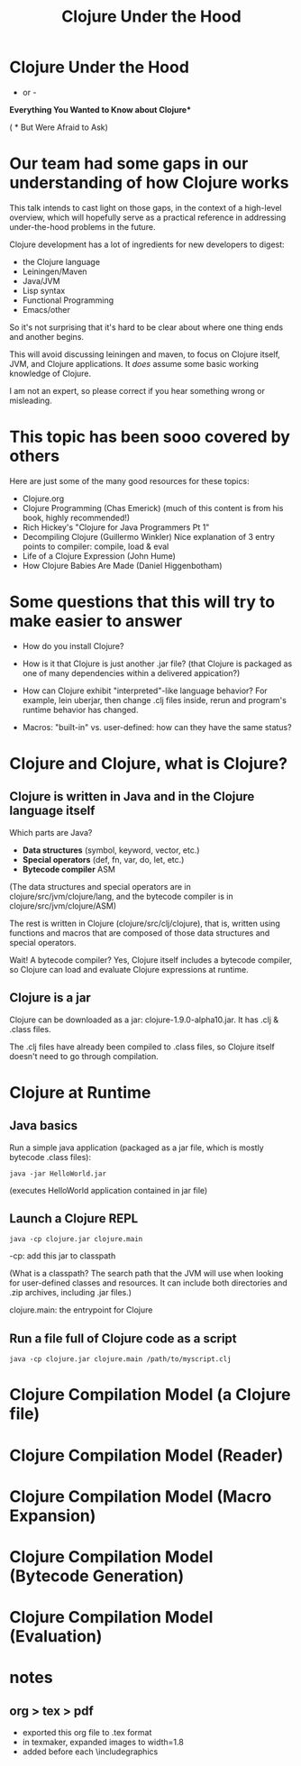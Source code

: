 #+title: Clojure Under the Hood


* Clojure Under the Hood

- or -

*Everything You Wanted to Know about Clojure**










( * But Were Afraid to Ask)

* Our team had some gaps in our understanding of how Clojure works

This talk intends to cast light on those gaps, in the context of a high-level overview,
which will hopefully serve as a practical reference in addressing under-the-hood
problems in the future.

Clojure development has a lot of ingredients for new developers to digest:
- the Clojure language
- Leiningen/Maven
- Java/JVM
- Lisp syntax
- Functional Programming
- Emacs/other

So it's not surprising that it's hard to be clear about where one thing ends and
another begins.

This will avoid discussing leiningen and maven,
to focus on Clojure itself, JVM, and Clojure applications.
It /does/ assume some basic working knowledge of Clojure.

I am not an expert, so please correct if you hear something wrong or misleading.

* This topic has been sooo covered by others

Here are just some of the many good resources for these topics:

- Clojure.org
- Clojure Programming (Chas Emerick)
  (much of this content is from his book, highly recommended!)
- Rich Hickey's "Clojure for Java Programmers Pt 1"
- Decompiling Clojure (Guillermo Winkler)
  Nice explanation of 3 entry points to compiler: compile, load & eval
- Life of a Clojure Expression (John Hume)
- How Clojure Babies Are Made (Daniel Higgenbotham)

* Some questions that this will try to make easier to answer

- How do you install Clojure?

- How is it that Clojure is just another .jar file?
  (that Clojure is packaged as one of many dependencies within a delivered appication?)

- How can Clojure exhibit "interpreted"-like language behavior?
  For example, lein uberjar, then change .clj files inside, rerun
  and program's runtime behavior has changed.

- Macros: "built-in" vs. user-defined: how can they have the same status?

* Clojure and Clojure, what is Clojure?

** Clojure is written in Java and in the Clojure language itself

Which parts are Java?
- *Data structures* (symbol, keyword, vector, etc.)
- *Special operators* (def, fn, var, do, let, etc.)
- *Bytecode compiler* ASM

(The data structures and special operators are in clojure/src/jvm/clojure/lang,
and the bytecode compiler is in clojure/src/jvm/clojure/ASM)

The rest is written in Clojure (clojure/src/clj/clojure), that is,
written using functions and macros that are composed of
those data structures and special operators.

Wait! A bytecode compiler? Yes, Clojure itself includes a bytecode compiler,
so Clojure can load and evaluate Clojure expressions at runtime.

** Clojure is a jar

Clojure can be downloaded as a jar: clojure-1.9.0-alpha10.jar.
It has .clj & .class files.

The .clj files have already been compiled to .class files,
so Clojure itself doesn't need to go through compilation.

* Clojure at Runtime

** Java basics

Run a simple java application
(packaged as a jar file, which is mostly bytecode .class files):

  ~java -jar HelloWorld.jar~

(executes HelloWorld application contained in jar file)

** Launch a Clojure REPL

  ~java -cp clojure.jar clojure.main~

-cp: add this jar to classpath

(What is a classpath? The search path that the JVM will use when looking
for user-defined classes  and resources. It can include both directories
and .zip archives, including .jar files.)

clojure.main: the entrypoint for Clojure

** Run a file full of Clojure code as a script

  ~java -cp clojure.jar clojure.main /path/to/myscript.clj~

* Clojure Compilation Model (a Clojure file)
[[file:IMG_0109.JPG]]

* Clojure Compilation Model (Reader)
[[file:IMG_0110.JPG]]

* Clojure Compilation Model (Macro Expansion)
[[file:IMG_0111.JPG]]

* Clojure Compilation Model (Bytecode Generation)
[[file:IMG_0112.JPG]]

* Clojure Compilation Model (Evaluation)
[[file:IMG_0113.JPG]]

* notes

** org > tex > pdf

- exported this org file to .tex format
- in texmaker, expanded images to width=1.8
- added \hspace*{-4cm} before each \includegraphics

